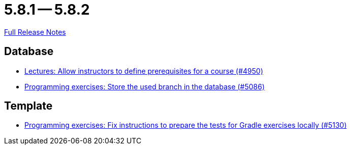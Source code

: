 = 5.8.1 -- 5.8.2

link:https://github.com/ls1intum/Artemis/releases/tag/5.8.2[Full Release Notes]

== Database

* link:https://www.github.com/ls1intum/Artemis/commit/649393701984e9aa45e49607ffe5a609dce55ec9[Lectures: Allow instructors to define prerequisites for a course (#4950)]
* link:https://www.github.com/ls1intum/Artemis/commit/e7222a3712e1b2d21e5d14aadcd13681d16378fc[Programming exercises: Store the used branch in the database (#5086)]


== Template

* link:https://www.github.com/ls1intum/Artemis/commit/49d7e9d058478b513d4b43681cbbb331c4c11437[Programming exercises: Fix instructions to prepare the tests for Gradle exercises locally (#5130)]


